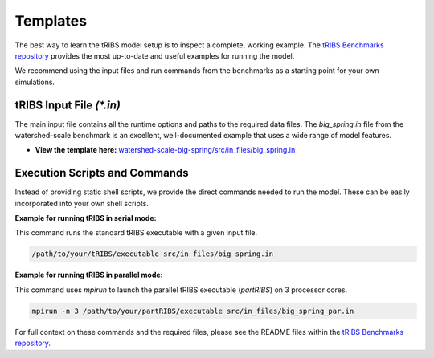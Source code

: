 Templates
========================

The best way to learn the tRIBS model setup is to inspect a complete, working example. The `tRIBS Benchmarks repository`_ provides the most up-to-date and useful examples for running the model.

We recommend using the input files and run commands from the benchmarks as a starting point for your own simulations.

tRIBS Input File `(*.in)`
-------------------------

The main input file contains all the runtime options and paths to the required data files. The `big_spring.in` file from the watershed-scale benchmark is an excellent, well-documented example that uses a wide range of model features.

*   **View the template here:** `watershed-scale-big-spring/src/in_files/big_spring.in`_

Execution Scripts and Commands
------------------------------

Instead of providing static shell scripts, we provide the direct commands needed to run the model. These can be easily incorporated into your own shell scripts.

**Example for running tRIBS in serial mode:**

This command runs the standard tRIBS executable with a given input file.

.. code-block:: bash

   /path/to/your/tRIBS/executable src/in_files/big_spring.in

**Example for running tRIBS in parallel mode:**

This command uses `mpirun` to launch the parallel tRIBS executable (`partRIBS`) on 3 processor cores.

.. code-block:: bash

   mpirun -n 3 /path/to/your/partRIBS/executable src/in_files/big_spring_par.in

For full context on these commands and the required files, please see the README files within the `tRIBS Benchmarks repository`_.

.. _tRIBS Benchmarks repository: https://github.com/tRIBS-Model/tRIBS-benchmarks
.. _watershed-scale-big-spring/src/in_files/big_spring.in: https://github.com/tRIBS-Model/tRIBS-benchmarks/blob/main/watershed-scale-big-spring/src/in_files/big_spring.in